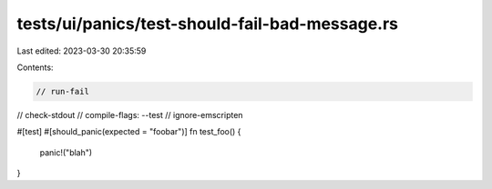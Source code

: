 tests/ui/panics/test-should-fail-bad-message.rs
===============================================

Last edited: 2023-03-30 20:35:59

Contents:

.. code-block:: rs

    // run-fail
// check-stdout
// compile-flags: --test
// ignore-emscripten

#[test]
#[should_panic(expected = "foobar")]
fn test_foo() {
    panic!("blah")
}


